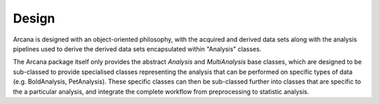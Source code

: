 Design
======

Arcana is designed with an object-oriented philosophy, with
the acquired and derived data sets along with the analysis pipelines
used to derive the derived data sets encapsulated within "Analysis" classes.

The Arcana package itself only provides the abstract *Analysis* and *MultiAnalysis*
base classes, which are designed to be sub-classed to provide specialised
classes representing the analysis that can be performed on specific types of
data (e.g. BoldAnalysis, PetAnalysis). These specific classes can then be sub-classed
further into classes that are specific to the a particular analysis, and integrate
the complete workflow from preprocessing to statistic analysis.
